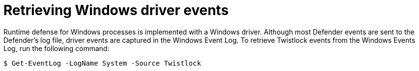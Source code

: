 = Retrieving Windows driver events
:nofooter:
:numbered:
:imagesdir: ../images
:source-highlighter: highlightjs
:toc: macro
:toclevels: 2
:toc-title:

toc::[]

Runtime defense for Windows processes is implemented with a Windows driver.
Although most Defender events are sent to the Defender's log file, driver events are captured in the Windows Event Log.
To retrieve Twistlock events from the Windows Events Log, run the following command:

  $ Get-EventLog -LogName System -Source Twistlock
